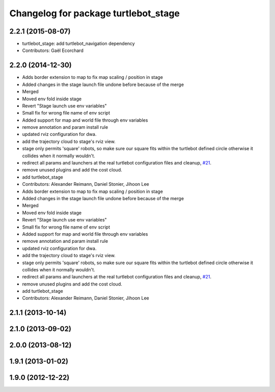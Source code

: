 ^^^^^^^^^^^^^^^^^^^^^^^^^^^^^^^^^^^^^
Changelog for package turtlebot_stage
^^^^^^^^^^^^^^^^^^^^^^^^^^^^^^^^^^^^^

2.2.1 (2015-08-07)
------------------
* turtlebot_stage: add turtlebot_navigation dependency
* Contributors: Gaël Ecorchard

2.2.0 (2014-12-30)
------------------
* Adds border extension to map to fix map scaling / position in stage
* Added changes in the stage launch file undone before because of the merge
* Merged
* Moved env fold inside stage
* Revert "Stage launch use env variables"
* Small fix for wrong file name of env script
* Added support for map and world file through env variables
* remove annotation and param install rule
* updated rviz configuration for dwa.
* add the trajectory cloud to stage's rviz view.
* stage only permits 'square' robots, so make sure our square fits within
  the turtlebot defined circle otherwise it collides when it normally
  wouldn't.
* redirect all params and launchers at the real turtlebot configuration files and cleanup, `#21 <https://github.com/turtlebot/turtlebot_simulator/issues/21>`_.
* remove unused plugins and add the cost cloud.
* add turtlebot_stage
* Contributors: Alexander Reimann, Daniel Stonier, Jihoon Lee

* Adds border extension to map to fix map scaling / position in stage
* Added changes in the stage launch file undone before because of the merge
* Merged
* Moved env fold inside stage
* Revert "Stage launch use env variables"
* Small fix for wrong file name of env script
* Added support for map and world file through env variables
* remove annotation and param install rule
* updated rviz configuration for dwa.
* add the trajectory cloud to stage's rviz view.
* stage only permits 'square' robots, so make sure our square fits within
  the turtlebot defined circle otherwise it collides when it normally
  wouldn't.
* redirect all params and launchers at the real turtlebot configuration files and cleanup, `#21 <https://github.com/turtlebot/turtlebot_simulator/issues/21>`_.
* remove unused plugins and add the cost cloud.
* add turtlebot_stage
* Contributors: Alexander Reimann, Daniel Stonier, Jihoon Lee

2.1.1 (2013-10-14)
------------------

2.1.0 (2013-09-02)
------------------

2.0.0 (2013-08-12)
------------------

1.9.1 (2013-01-02)
------------------

1.9.0 (2012-12-22)
------------------
